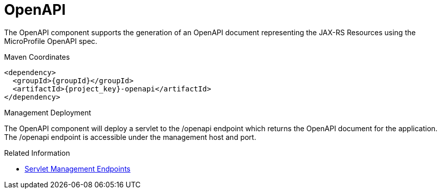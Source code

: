[#component-openapi]
= OpenAPI

The OpenAPI component supports the generation of an OpenAPI document representing the JAX-RS Resources using the MicroProfile OpenAPI spec.

.Maven Coordinates

[source,xml,subs="verbatim,attributes"]
----
<dependency>
  <groupId>{groupId}</groupId>
  <artifactId>{project_key}-openapi</artifactId>
</dependency>
----

.Management Deployment

The OpenAPI component will deploy a servlet to the /openapi endpoint which returns the OpenAPI document for the application.
The /openapi endpoint is accessible under the management host and port.

.Related Information

* xref:component-management-endpoints[Servlet Management Endpoints]
